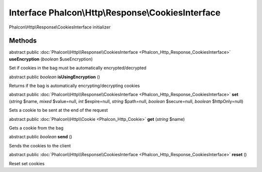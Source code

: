 Interface **Phalcon\\Http\\Response\\CookiesInterface**
=======================================================

Phalcon\\Http\\Response\\CookiesInterface initializer


Methods
---------

abstract public :doc:`Phalcon\\Http\\Response\\CookiesInterface <Phalcon_Http_Response_CookiesInterface>`  **useEncryption** (*boolean* $useEncryption)

Set if cookies in the bag must be automatically encrypted/decrypted



abstract public *boolean*  **isUsingEncryption** ()

Returns if the bag is automatically encrypting/decrypting cookies



abstract public :doc:`Phalcon\\Http\\Response\\CookiesInterface <Phalcon_Http_Response_CookiesInterface>`  **set** (*string* $name, *mixed* $value=null, *int* $expire=null, *string* $path=null, *boolean* $secure=null, *boolean* $httpOnly=null)

Sets a cookie to be sent at the end of the request



abstract public :doc:`Phalcon\\Http\\Cookie <Phalcon_Http_Cookie>`  **get** (*string* $name)

Gets a cookie from the bag



abstract public *boolean*  **send** ()

Sends the cookies to the client



abstract public :doc:`Phalcon\\Http\\Response\\CookiesInterface <Phalcon_Http_Response_CookiesInterface>`  **reset** ()

Reset set cookies



